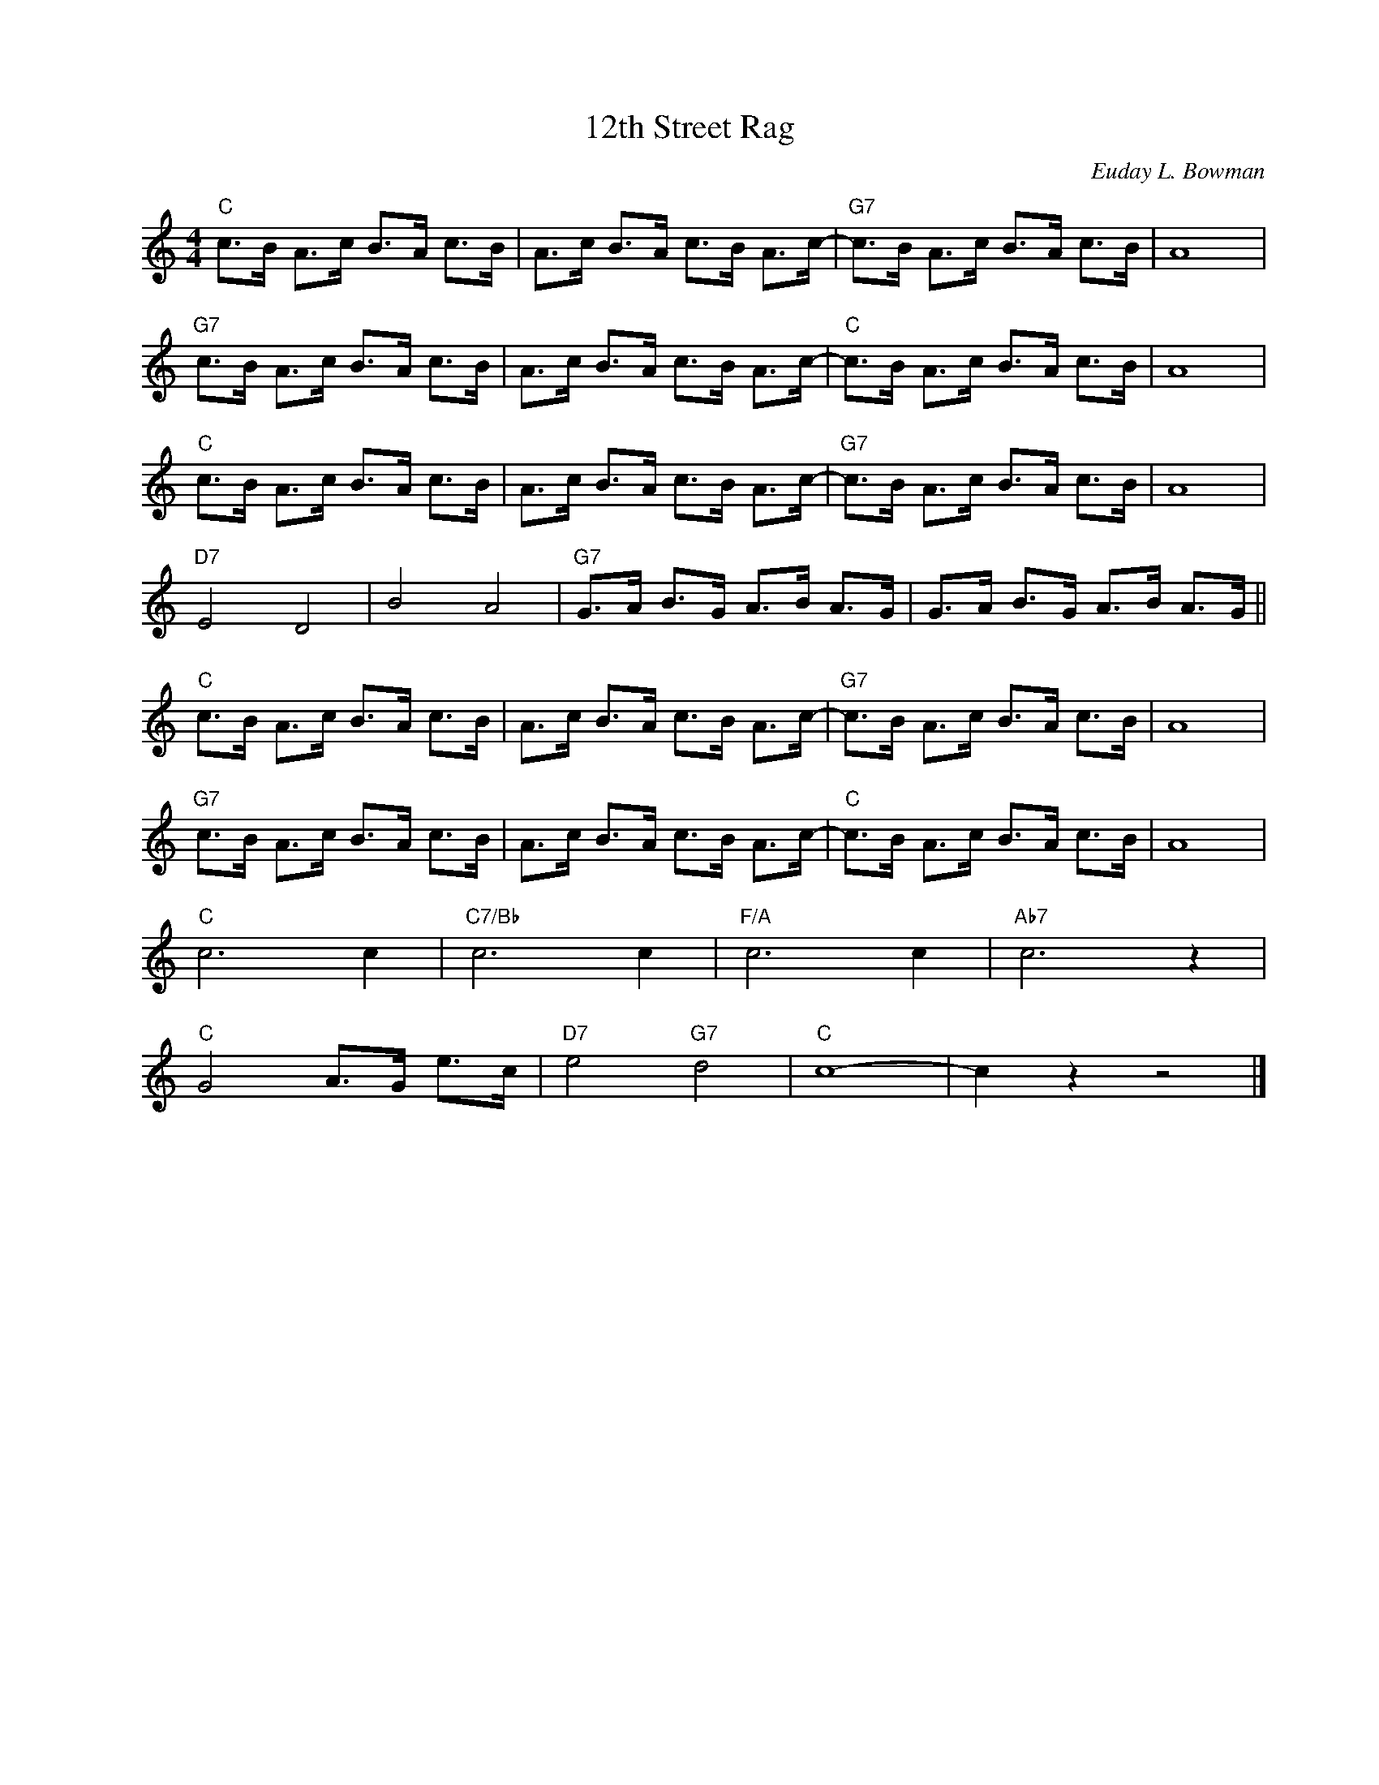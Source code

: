 X:1
T:12th Street Rag
C:Euday L. Bowman
Z:Copyright Â© www.realbook.site
L:1/8
M:4/4
I:linebreak $
K:C
V:1 treble nm=" " snm=" "
V:1
"C" c>B A>c B>A c>B | A>c B>A c>B A>c- |"G7" c>B A>c B>A c>B | A8 |$"G7" c>B A>c B>A c>B | %5
 A>c B>A c>B A>c- |"C" c>B A>c B>A c>B | A8 |$"C" c>B A>c B>A c>B | A>c B>A c>B A>c- | %10
"G7" c>B A>c B>A c>B | A8 |$"D7" E4 D4 | B4 A4 |"G7" G>A B>G A>B A>G | G>A B>G A>B A>G ||$ %16
"C" c>B A>c B>A c>B | A>c B>A c>B A>c- |"G7" c>B A>c B>A c>B | A8 |$"G7" c>B A>c B>A c>B | %21
 A>c B>A c>B A>c- |"C" c>B A>c B>A c>B | A8 |$"C" c6 c2 |"C7/Bb" c6 c2 |"F/A" c6 c2 |"Ab7" c6 z2 |$ %28
"C" G4 A>G e>c |"D7" e4"G7" d4 |"C" c8- | c2 z2 z4 |] %32

